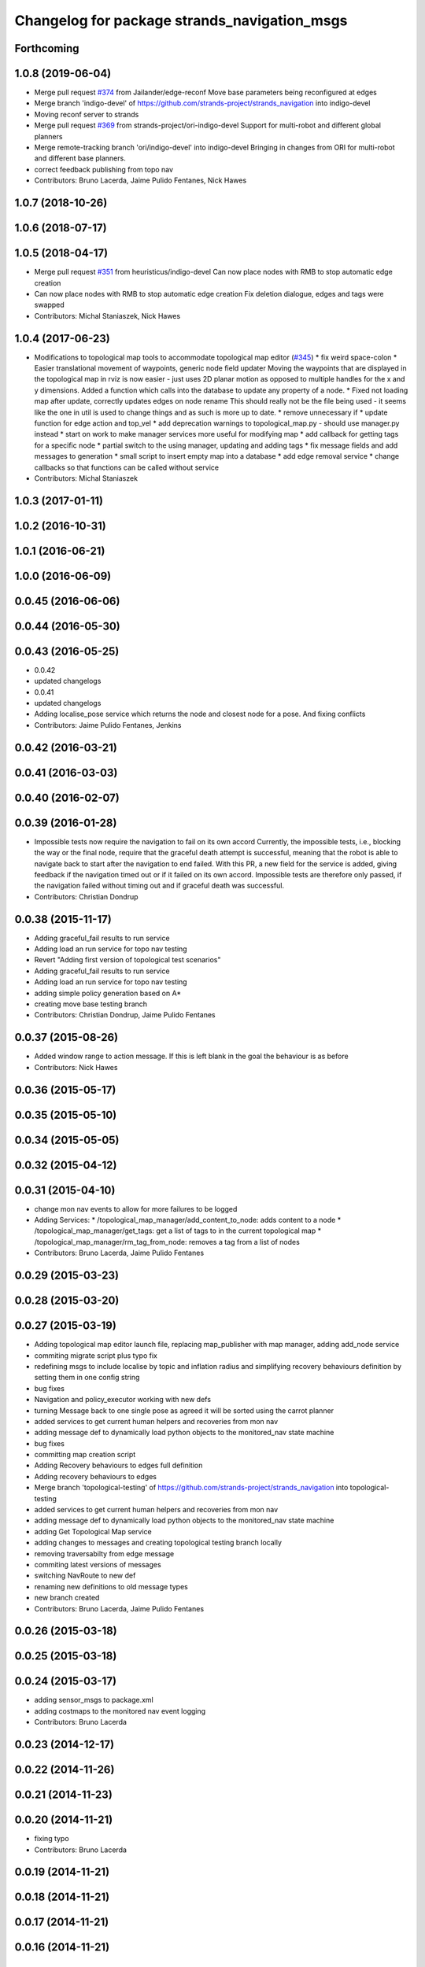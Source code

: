 ^^^^^^^^^^^^^^^^^^^^^^^^^^^^^^^^^^^^^^^^^^^^^
Changelog for package strands_navigation_msgs
^^^^^^^^^^^^^^^^^^^^^^^^^^^^^^^^^^^^^^^^^^^^^

Forthcoming
-----------

1.0.8 (2019-06-04)
------------------
* Merge pull request `#374 <https://github.com/strands-project/strands_navigation/issues/374>`_ from Jailander/edge-reconf
  Move base parameters being reconfigured at edges
* Merge branch 'indigo-devel' of https://github.com/strands-project/strands_navigation into indigo-devel
* Moving reconf server to strands
* Merge pull request `#369 <https://github.com/strands-project/strands_navigation/issues/369>`_ from strands-project/ori-indigo-devel
  Support for multi-robot and different global planners
* Merge remote-tracking branch 'ori/indigo-devel' into indigo-devel
  Bringing in changes from ORI for multi-robot and different base planners.
* correct feedback publishing from topo nav
* Contributors: Bruno Lacerda, Jaime Pulido Fentanes, Nick Hawes

1.0.7 (2018-10-26)
------------------

1.0.6 (2018-07-17)
------------------

1.0.5 (2018-04-17)
------------------
* Merge pull request `#351 <https://github.com/strands-project/strands_navigation/issues/351>`_ from heuristicus/indigo-devel
  Can now place nodes with RMB to stop automatic edge creation
* Can now place nodes with RMB to stop automatic edge creation
  Fix deletion dialogue, edges and tags were swapped
* Contributors: Michal Staniaszek, Nick Hawes

1.0.4 (2017-06-23)
------------------
* Modifications to topological map tools to accommodate topological map editor (`#345 <https://github.com/strands-project/strands_navigation/issues/345>`_)
  * fix weird space-colon
  * Easier translational movement of waypoints, generic node field updater
  Moving the waypoints that are displayed in the topological map in rviz is now
  easier - just uses 2D planar motion as opposed to multiple handles for the x and
  y dimensions.
  Added a function which calls into the database to update any property of a node.
  * Fixed not loading map after update, correctly updates edges on node rename
  This should really not be the file being used - it seems like the one in util is
  used to change things and as such is more up to date.
  * remove unnecessary if
  * update function for edge action and top_vel
  * add deprecation warnings to topological_map.py - should use manager.py instead
  * start on work to make manager services more useful for modifying map
  * add callback for getting tags for a specific node
  * partial switch to the using manager, updating and adding tags
  * fix message fields and add messages to generation
  * small script to insert empty map into a database
  * add edge removal service
  * change callbacks so that functions can be called without service
* Contributors: Michal Staniaszek

1.0.3 (2017-01-11)
------------------

1.0.2 (2016-10-31)
------------------

1.0.1 (2016-06-21)
------------------

1.0.0 (2016-06-09)
------------------

0.0.45 (2016-06-06)
-------------------

0.0.44 (2016-05-30)
-------------------

0.0.43 (2016-05-25)
-------------------
* 0.0.42
* updated changelogs
* 0.0.41
* updated changelogs
* Adding localise_pose service which returns the node and closest node for a pose.
  And fixing conflicts
* Contributors: Jaime Pulido Fentanes, Jenkins

0.0.42 (2016-03-21)
-------------------

0.0.41 (2016-03-03)
-------------------

0.0.40 (2016-02-07)
-------------------

0.0.39 (2016-01-28)
-------------------
* Impossible tests now require the navigation to fail on its own accord
  Currently, the impossible tests, i.e., blocking the way or the final node, require that the graceful death attempt is successful, meaning that the robot is able to navigate back to start after the navigation to end failed. With this PR, a new field for the service is added, giving feedback if the navigation timed out or if it failed on its own accord. Impossible tests are therefore only passed, if the navigation failed without timing out and if graceful death was successful.
* Contributors: Christian Dondrup

0.0.38 (2015-11-17)
-------------------
* Adding graceful_fail results to run service
* Adding load an run service for topo nav testing
* Revert "Adding first version of topological test scenarios"
* Adding graceful_fail results to run service
* Adding load an run service for topo nav testing
* adding simple policy generation based on A*
* creating move base testing branch
* Contributors: Christian Dondrup, Jaime Pulido Fentanes

0.0.37 (2015-08-26)
-------------------
* Added window range to action message. If this is left blank in the goal the behaviour is as before
* Contributors: Nick Hawes

0.0.36 (2015-05-17)
-------------------

0.0.35 (2015-05-10)
-------------------

0.0.34 (2015-05-05)
-------------------

0.0.32 (2015-04-12)
-------------------

0.0.31 (2015-04-10)
-------------------
* change mon nav events to allow for more failures to be logged
* Adding Services:
  * /topological_map_manager/add_content_to_node: adds content to a node
  * /topological_map_manager/get_tags: get a list of tags to in the current topological map
  * /topological_map_manager/rm_tag_from_node: removes a tag from a list of nodes
* Contributors: Bruno Lacerda, Jaime Pulido Fentanes

0.0.29 (2015-03-23)
-------------------

0.0.28 (2015-03-20)
-------------------

0.0.27 (2015-03-19)
-------------------
* Adding topological map editor launch file,
  replacing map_publisher with map manager,
  adding add_node service
* commiting migrate script plus typo fix
* redefining msgs to include localise by topic and inflation radius and simplifying recovery behaviours definition by setting them in one config string
* bug fixes
* Navigation and policy_executor working with new defs
* turning Message back to one single pose as agreed it will be sorted using the carrot planner
* added services to get current human helpers and recoveries from mon nav
* adding message def to dynamically load python objects to the monitored_nav state machine
* bug fixes
* committing map creation script
* Adding Recovery behaviours to edges full definition
* Adding recovery behaviours to edges
* Merge branch 'topological-testing' of https://github.com/strands-project/strands_navigation into topological-testing
* added services to get current human helpers and recoveries from mon nav
* adding message def to dynamically load python objects to the monitored_nav state machine
* adding Get Topological Map service
* adding changes to messages and creating topological testing branch locally
* removing traversabilty from edge message
* commiting latest versions of messages
* switching NavRoute to new def
* renaming new definitions to old message types
* new branch created
* Contributors: Bruno Lacerda, Jaime Pulido Fentanes

0.0.26 (2015-03-18)
-------------------

0.0.25 (2015-03-18)
-------------------

0.0.24 (2015-03-17)
-------------------
* adding sensor_msgs to package.xml
* adding costmaps to the monitored nav event logging
* Contributors: Bruno Lacerda

0.0.23 (2014-12-17)
-------------------

0.0.22 (2014-11-26)
-------------------

0.0.21 (2014-11-23)
-------------------

0.0.20 (2014-11-21)
-------------------
* fixing typo
* Contributors: Bruno Lacerda

0.0.19 (2014-11-21)
-------------------

0.0.18 (2014-11-21)
-------------------

0.0.17 (2014-11-21)
-------------------

0.0.16 (2014-11-21)
-------------------

0.0.15 (2014-11-19)
-------------------

0.0.14 (2014-11-19)
-------------------

0.0.12 (2014-11-17)
-------------------

0.0.11 (2014-11-14)
-------------------

0.0.10 (2014-11-14)
-------------------
* Adding retries to topological navigation and current edge publisher
* Contributors: Jaime Pulido Fentanes

0.0.9 (2014-11-12)
------------------

0.0.8 (2014-11-11)
------------------

0.0.6 (2014-11-06)
------------------

0.0.5 (2014-11-05)
------------------
* Adding licences and bug fix
* Removed topological_utils dependency.
* Moved Vertex and Edge into strands_navigation_msgs.
  Basic test for travel_time_tester passes.
* Merge topological_navigation and topological_map_manager packages.
  Added the EstimateTravelTime service to provide a clean way of getting travel times of the topological map.
* added service definitions for adding and removing monitor and help states to the overall monitored nav state machine
* Contributors: Bruno Lacerda, Jaime Pulido Fentanes, Nick Hawes

0.0.4 (2014-10-30)
------------------

0.0.3 (2014-10-29)
------------------
* moving human_help_manager service definition to human_help_manager package
* Contributors: Bruno Lacerda

0.0.2 (2014-10-29)
------------------
* 0.0.1
* added changelogs
* Removing TopologicalMap.msg as it may create conflicts with other pull requests
* Adding Missing TopologicalMap.msg and changing maintainer emails, names and Licences for Packages
* Moving and renaming Execute Policy Action
* taking out distinction between local and global plan failure
  first steps to make monitored_nav scitos independent
  always oututs after help
  new action definition
  less management of new goals arriving during execution, as it was buggy
* Fixes bugs created by name changes of mongodb_store and moving packages between repositories
* moving strands_navigation_msgs to strands_navigation
* Contributors: Bruno Lacerda, Jaime Pulido Fentanes, Marc Hanheide
